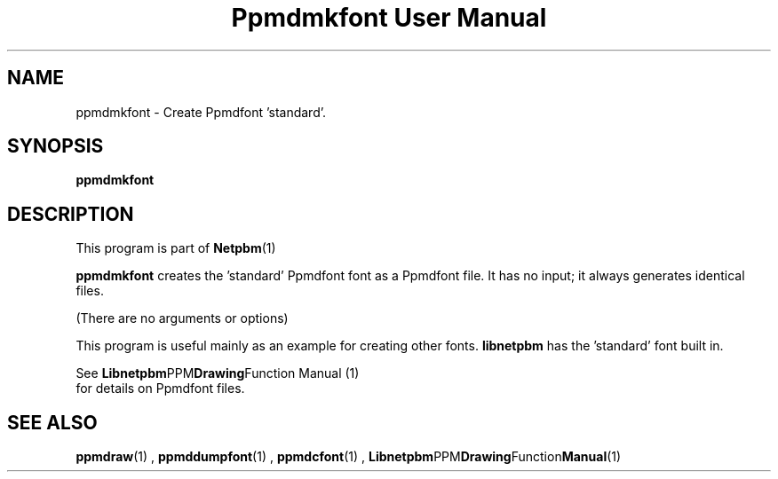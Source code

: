 \
.\" This man page was generated by the Netpbm tool 'makeman' from HTML source.
.\" Do not hand-hack it!  If you have bug fixes or improvements, please find
.\" the corresponding HTML page on the Netpbm website, generate a patch
.\" against that, and send it to the Netpbm maintainer.
.TH "Ppmdmkfont User Manual" 0 "September 2005" "netpbm documentation"

.SH NAME

ppmdmkfont - Create Ppmdfont 'standard'.

.UN synopsis
.SH SYNOPSIS

\fBppmdmkfont\fP

.UN description
.SH DESCRIPTION
.PP
This program is part of
.BR Netpbm (1)
.
.PP
\fBppmdmkfont\fP creates the 'standard' Ppmdfont font as
a Ppmdfont file.  It has no input; it always generates identical files.
.PP
(There are no arguments or options)
.PP
This program is useful mainly as an example for creating other fonts.
\fBlibnetpbm\fP has the 'standard' font built in.
.PP
See
.BR Libnetpbm PPM Drawing Function
Manual (1)
 for details on Ppmdfont files.

.UN seealso
.SH SEE ALSO
.BR ppmdraw (1)
,
.BR ppmddumpfont (1)
,
.BR ppmdcfont (1)
,
.BR Libnetpbm PPM Drawing Function Manual (1)
